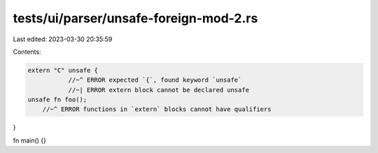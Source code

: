 tests/ui/parser/unsafe-foreign-mod-2.rs
=======================================

Last edited: 2023-03-30 20:35:59

Contents:

.. code-block:: rs

    extern "C" unsafe {
               //~^ ERROR expected `{`, found keyword `unsafe`
               //~| ERROR extern block cannot be declared unsafe
    unsafe fn foo();
        //~^ ERROR functions in `extern` blocks cannot have qualifiers
}

fn main() {}


